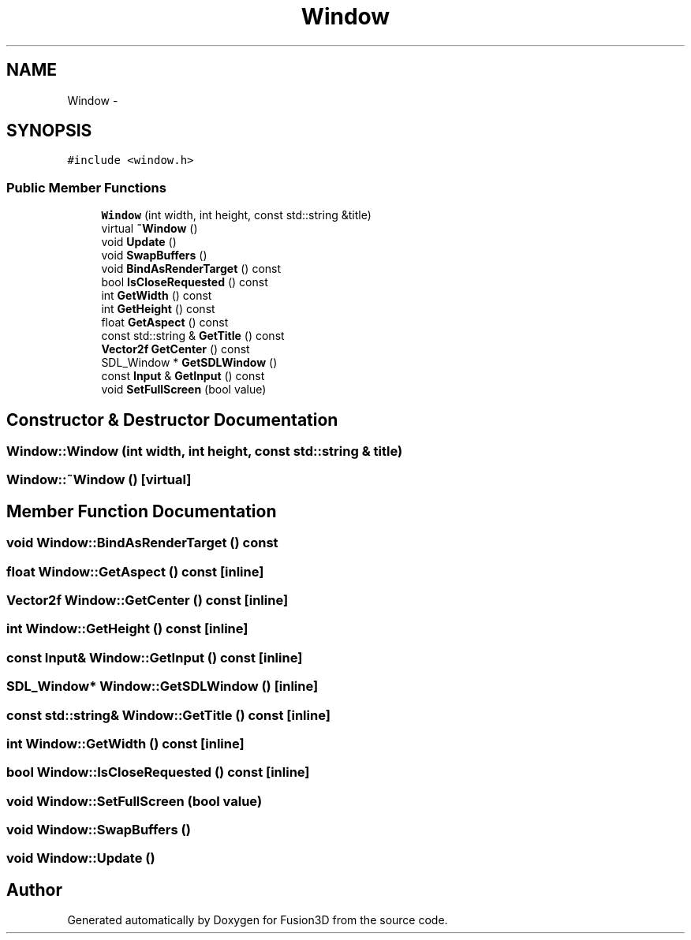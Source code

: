 .TH "Window" 3 "Tue Nov 24 2015" "Version 0.0.0.1" "Fusion3D" \" -*- nroff -*-
.ad l
.nh
.SH NAME
Window \- 
.SH SYNOPSIS
.br
.PP
.PP
\fC#include <window\&.h>\fP
.SS "Public Member Functions"

.in +1c
.ti -1c
.RI "\fBWindow\fP (int width, int height, const std::string &title)"
.br
.ti -1c
.RI "virtual \fB~Window\fP ()"
.br
.ti -1c
.RI "void \fBUpdate\fP ()"
.br
.ti -1c
.RI "void \fBSwapBuffers\fP ()"
.br
.ti -1c
.RI "void \fBBindAsRenderTarget\fP () const "
.br
.ti -1c
.RI "bool \fBIsCloseRequested\fP () const "
.br
.ti -1c
.RI "int \fBGetWidth\fP () const "
.br
.ti -1c
.RI "int \fBGetHeight\fP () const "
.br
.ti -1c
.RI "float \fBGetAspect\fP () const "
.br
.ti -1c
.RI "const std::string & \fBGetTitle\fP () const "
.br
.ti -1c
.RI "\fBVector2f\fP \fBGetCenter\fP () const "
.br
.ti -1c
.RI "SDL_Window * \fBGetSDLWindow\fP ()"
.br
.ti -1c
.RI "const \fBInput\fP & \fBGetInput\fP () const "
.br
.ti -1c
.RI "void \fBSetFullScreen\fP (bool value)"
.br
.in -1c
.SH "Constructor & Destructor Documentation"
.PP 
.SS "Window::Window (int width, int height, const std::string & title)"

.SS "Window::~Window ()\fC [virtual]\fP"

.SH "Member Function Documentation"
.PP 
.SS "void Window::BindAsRenderTarget () const"

.SS "float Window::GetAspect () const\fC [inline]\fP"

.SS "\fBVector2f\fP Window::GetCenter () const\fC [inline]\fP"

.SS "int Window::GetHeight () const\fC [inline]\fP"

.SS "const \fBInput\fP& Window::GetInput () const\fC [inline]\fP"

.SS "SDL_Window* Window::GetSDLWindow ()\fC [inline]\fP"

.SS "const std::string& Window::GetTitle () const\fC [inline]\fP"

.SS "int Window::GetWidth () const\fC [inline]\fP"

.SS "bool Window::IsCloseRequested () const\fC [inline]\fP"

.SS "void Window::SetFullScreen (bool value)"

.SS "void Window::SwapBuffers ()"

.SS "void Window::Update ()"


.SH "Author"
.PP 
Generated automatically by Doxygen for Fusion3D from the source code\&.
